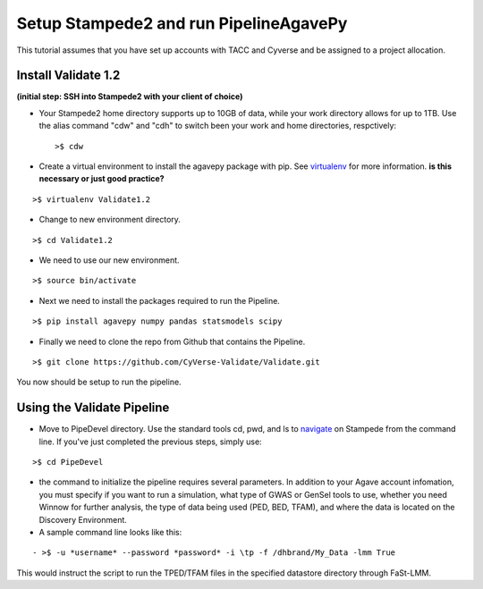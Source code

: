 Setup Stampede2 and run PipelineAgavePy
=======================================

This tutorial assumes that you have set up accounts with TACC and Cyverse and be assigned to a project allocation.

Install Validate 1.2
--------------------

**(initial step: SSH into Stampede2 with your client of choice)**

+ Your Stampede2 home directory supports up to 10GB of data, while your work directory allows for up to 1TB. Use the alias command "cdw" and "cdh" to switch been your work and home directories, respctively::
  
  >$ cdw

+ Create a virtual environment to install the agavepy package with pip. See virtualenv_ for more information. **is this necessary or just good practice?**
::

  >$ virtualenv Validate1.2

.. _virtualenv: http://docs.python-guide.org/en/latest/dev/virtualenvs/

+ Change to new environment directory.
::

  >$ cd Validate1.2

+ We need to use our new environment.
::

  >$ source bin/activate

+ Next we need to install the packages required to run the Pipeline.
::

  >$ pip install agavepy numpy pandas statsmodels scipy

+ Finally we need to clone the repo from Github that contains the Pipeline.
::

  >$ git clone https://github.com/CyVerse-Validate/Validate.git

You now should be setup to run the pipeline.

Using the Validate Pipeline
---------------------------

+ Move to PipeDevel directory. Use the standard tools cd, pwd, and ls to navigate_ on Stampede from the command line. If you've just completed the previous steps, simply use:
::

  >$ cd PipeDevel

.. _navigate: http://www.westwind.com/reference/os-x/commandline/navigation.html

+ the command to initialize the pipeline requires several parameters. In addition to your Agave account infomation, you must specify if you want to run a simulation, what type of GWAS or GenSel tools to use, whether you need Winnow for further analysis, the type of data being used (PED, BED, TFAM), and where the data is located on the Discovery Environment.

+ A sample command line looks like this:
::

  - >$ -u *username* --password *password* -i \tp -f /dhbrand/My_Data -lmm True

This would instruct the script to run the TPED/TFAM files in the specified datastore directory through FaSt-LMM.

